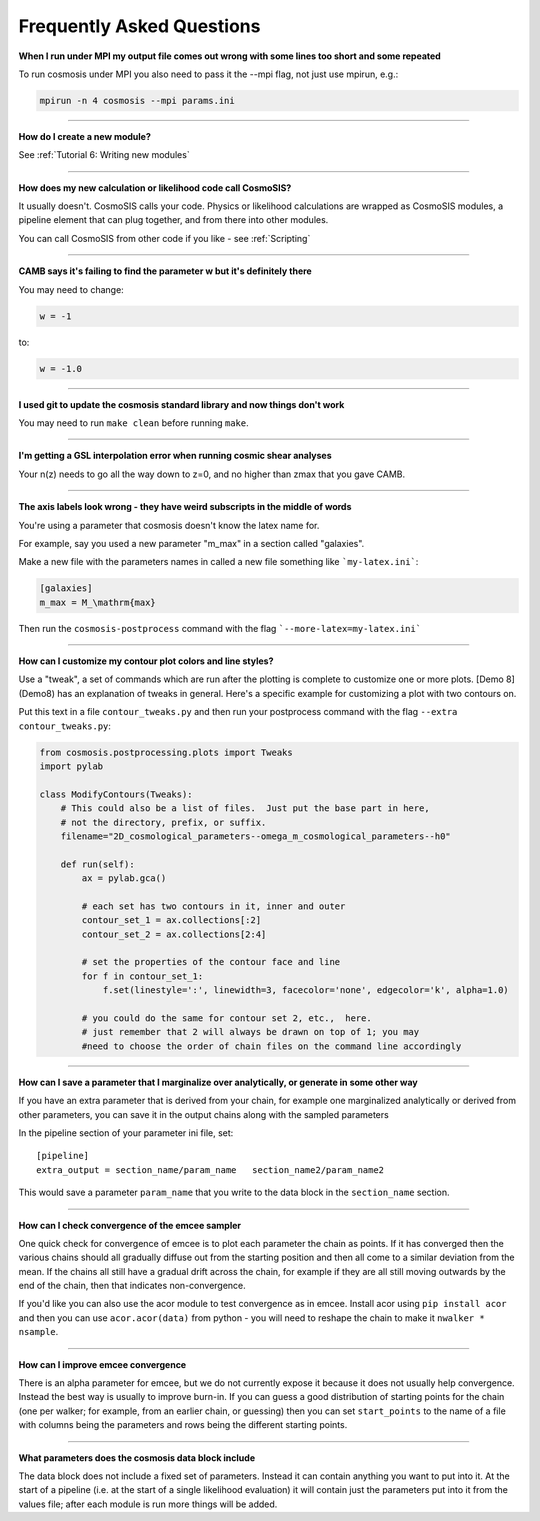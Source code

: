 Frequently Asked Questions
--------------------------


**When I run under MPI my output file comes out wrong with some lines too short and some repeated**

To run cosmosis under MPI you also need to pass it the --mpi flag, not just use mpirun, e.g.:

.. code-block:: bash

    mpirun -n 4 cosmosis --mpi params.ini

---------------------------------------


**How do I create a new module?**

See :ref:`Tutorial 6: Writing new modules`


---------------------------------------


**How does my new calculation or likelihood code call CosmoSIS?**

It usually doesn't.  CosmoSIS calls your code.  Physics or likelihood calculations are wrapped as CosmoSIS modules, a pipeline element that can plug together, and from there into other modules.

You can call CosmoSIS from other code if you like - see :ref:`Scripting`

---------------------------------------

**CAMB says it's failing to find the parameter w but it's definitely there**

You may need to change:

.. code-block:: ini

    w = -1

to:

.. code-block:: ini

    w = -1.0

------------------------------------------------


**I used git to update the cosmosis standard library and now things don't work**

You may need to run ``make clean`` before running ``make``.

---------------------------------------


**I'm getting a GSL interpolation error when running cosmic shear analyses**

Your n(z) needs to go all the way down to z=0, and no higher than zmax that you gave CAMB.

---------------------------------------


**The axis labels look wrong - they have weird subscripts in the middle of words**

You're using a parameter that cosmosis doesn't know the latex name for.    

For example, say you used a new parameter "m_max" in a section called "galaxies".

Make a new file with the parameters names in called a new file something like ```my-latex.ini```:

.. code-block:: ini

    [galaxies]
    m_max = M_\mathrm{max}


Then run the ``cosmosis-postprocess`` command with the flag ```--more-latex=my-latex.ini```

---------------------------------------


**How can I customize my contour plot colors and line styles?**

Use a "tweak", a set of commands which are run after the plotting is complete to customize one or more plots.  [Demo 8](Demo8) has an explanation of tweaks in general.  Here's a specific example for customizing a plot with two contours on.

Put this text in a file ``contour_tweaks.py`` and then run your postprocess command with the flag ``--extra contour_tweaks.py``:


.. code-block:: python

    from cosmosis.postprocessing.plots import Tweaks
    import pylab

    class ModifyContours(Tweaks):
        # This could also be a list of files.  Just put the base part in here,
        # not the directory, prefix, or suffix.
        filename="2D_cosmological_parameters--omega_m_cosmological_parameters--h0"

        def run(self):
            ax = pylab.gca()

            # each set has two contours in it, inner and outer 
            contour_set_1 = ax.collections[:2]
            contour_set_2 = ax.collections[2:4]

            # set the properties of the contour face and line
            for f in contour_set_1:
                f.set(linestyle=':', linewidth=3, facecolor='none', edgecolor='k', alpha=1.0)

            # you could do the same for contour set 2, etc.,  here.
            # just remember that 2 will always be drawn on top of 1; you may
            #need to choose the order of chain files on the command line accordingly

---------------------------------------

**How can I save a parameter that I marginalize over analytically, or generate in some other way**

If you have an extra parameter that is derived from your chain, for example one marginalized analytically or derived from other parameters, you can save it in the output chains along with the sampled parameters

In the pipeline section of your parameter ini file, set::

    [pipeline]
    extra_output = section_name/param_name   section_name2/param_name2

This would save a parameter ``param_name`` that you write to the data block in the ``section_name`` section.


---------------------------------------

**How can I check convergence of the emcee sampler**

One quick check for convergence of emcee is to plot each parameter the chain as points.  If it has converged then the various chains should all gradually diffuse out from the starting position and then all come to a similar deviation from the mean.  If the chains all still have a gradual drift across the chain, for example if they are all still moving outwards by the end of the chain, then that indicates non-convergence.

If you'd like you can also use the acor module to test convergence as in emcee.  Install acor using ``pip install acor`` and then you can use ``acor.acor(data)`` from python - you will need to reshape the chain to make it ``nwalker * nsample``.


---------------------------------------

**How can I improve emcee convergence**

There is an alpha parameter for emcee, but we do not currently expose it because it does not usually help convergence.  Instead the best way is usually to improve burn-in.  If you can guess a good distribution of starting points for the chain (one per walker; for example, from an earlier chain, or guessing) then you can set ``start_points`` to the name of a file with columns being the parameters and rows being the different starting points.


---------------------------------------

**What parameters does the cosmosis data block include**

The data block does not include a fixed set of parameters. Instead it can contain anything you want to put into it. At the start of a pipeline (i.e. at the start of a single likelihood evaluation) it will contain just the parameters put into it from the values file; after each module is run more things will be added.

